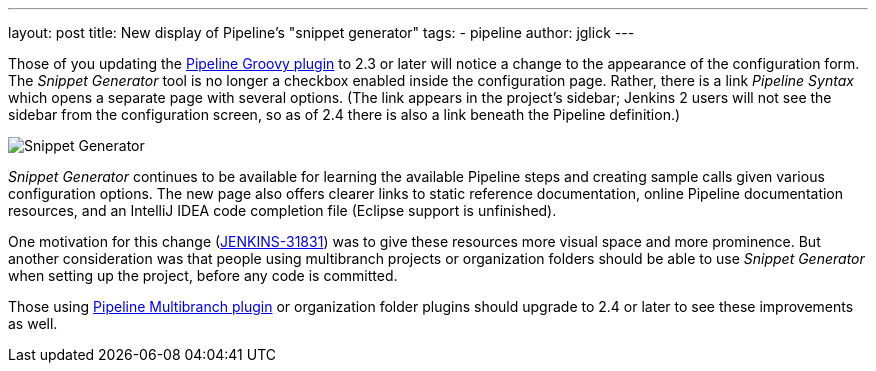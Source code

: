 ---
layout: post
title: New display of Pipeline’s "snippet generator"
tags:
- pipeline
author: jglick
---

Those of you updating the link:https://wiki.jenkins-ci.org/display/JENKINS/Pipeline+Groovy+Plugin[Pipeline Groovy plugin]
to 2.3 or later will notice a change to the appearance of the configuration form.
The _Snippet Generator_ tool is no longer a checkbox enabled inside the configuration page.
Rather, there is a link _Pipeline Syntax_ which opens a separate page with several options.
(The link appears in the project’s sidebar; Jenkins 2 users will not see the sidebar from the configuration screen,
so as of 2.4 there is also a link beneath the Pipeline definition.)

image:/images/post-images/jenkins2-snippetizer-demo.png[Snippet Generator, role="center"]

_Snippet Generator_ continues to be available for learning the available
Pipeline steps and creating sample calls given various configuration options.
The new page also offers clearer links to static reference documentation, online
Pipeline documentation resources, and an IntelliJ IDEA code completion file
(Eclipse support is unfinished).

One motivation for this change
(link:https://issues.jenkins-ci.org/browse/JENKINS-31831[JENKINS-31831]) was to
give these resources more visual space and more prominence.  But another
consideration was that people using multibranch projects or organization folders
should be able to use _Snippet Generator_ when setting up the project, before
any code is committed.


Those using
link:https://wiki.jenkins-ci.org/display/JENKINS/Pipeline+Multibranch+Plugin[Pipeline
Multibranch plugin] or organization folder plugins should upgrade to 2.4 or
later to see these improvements as well.
